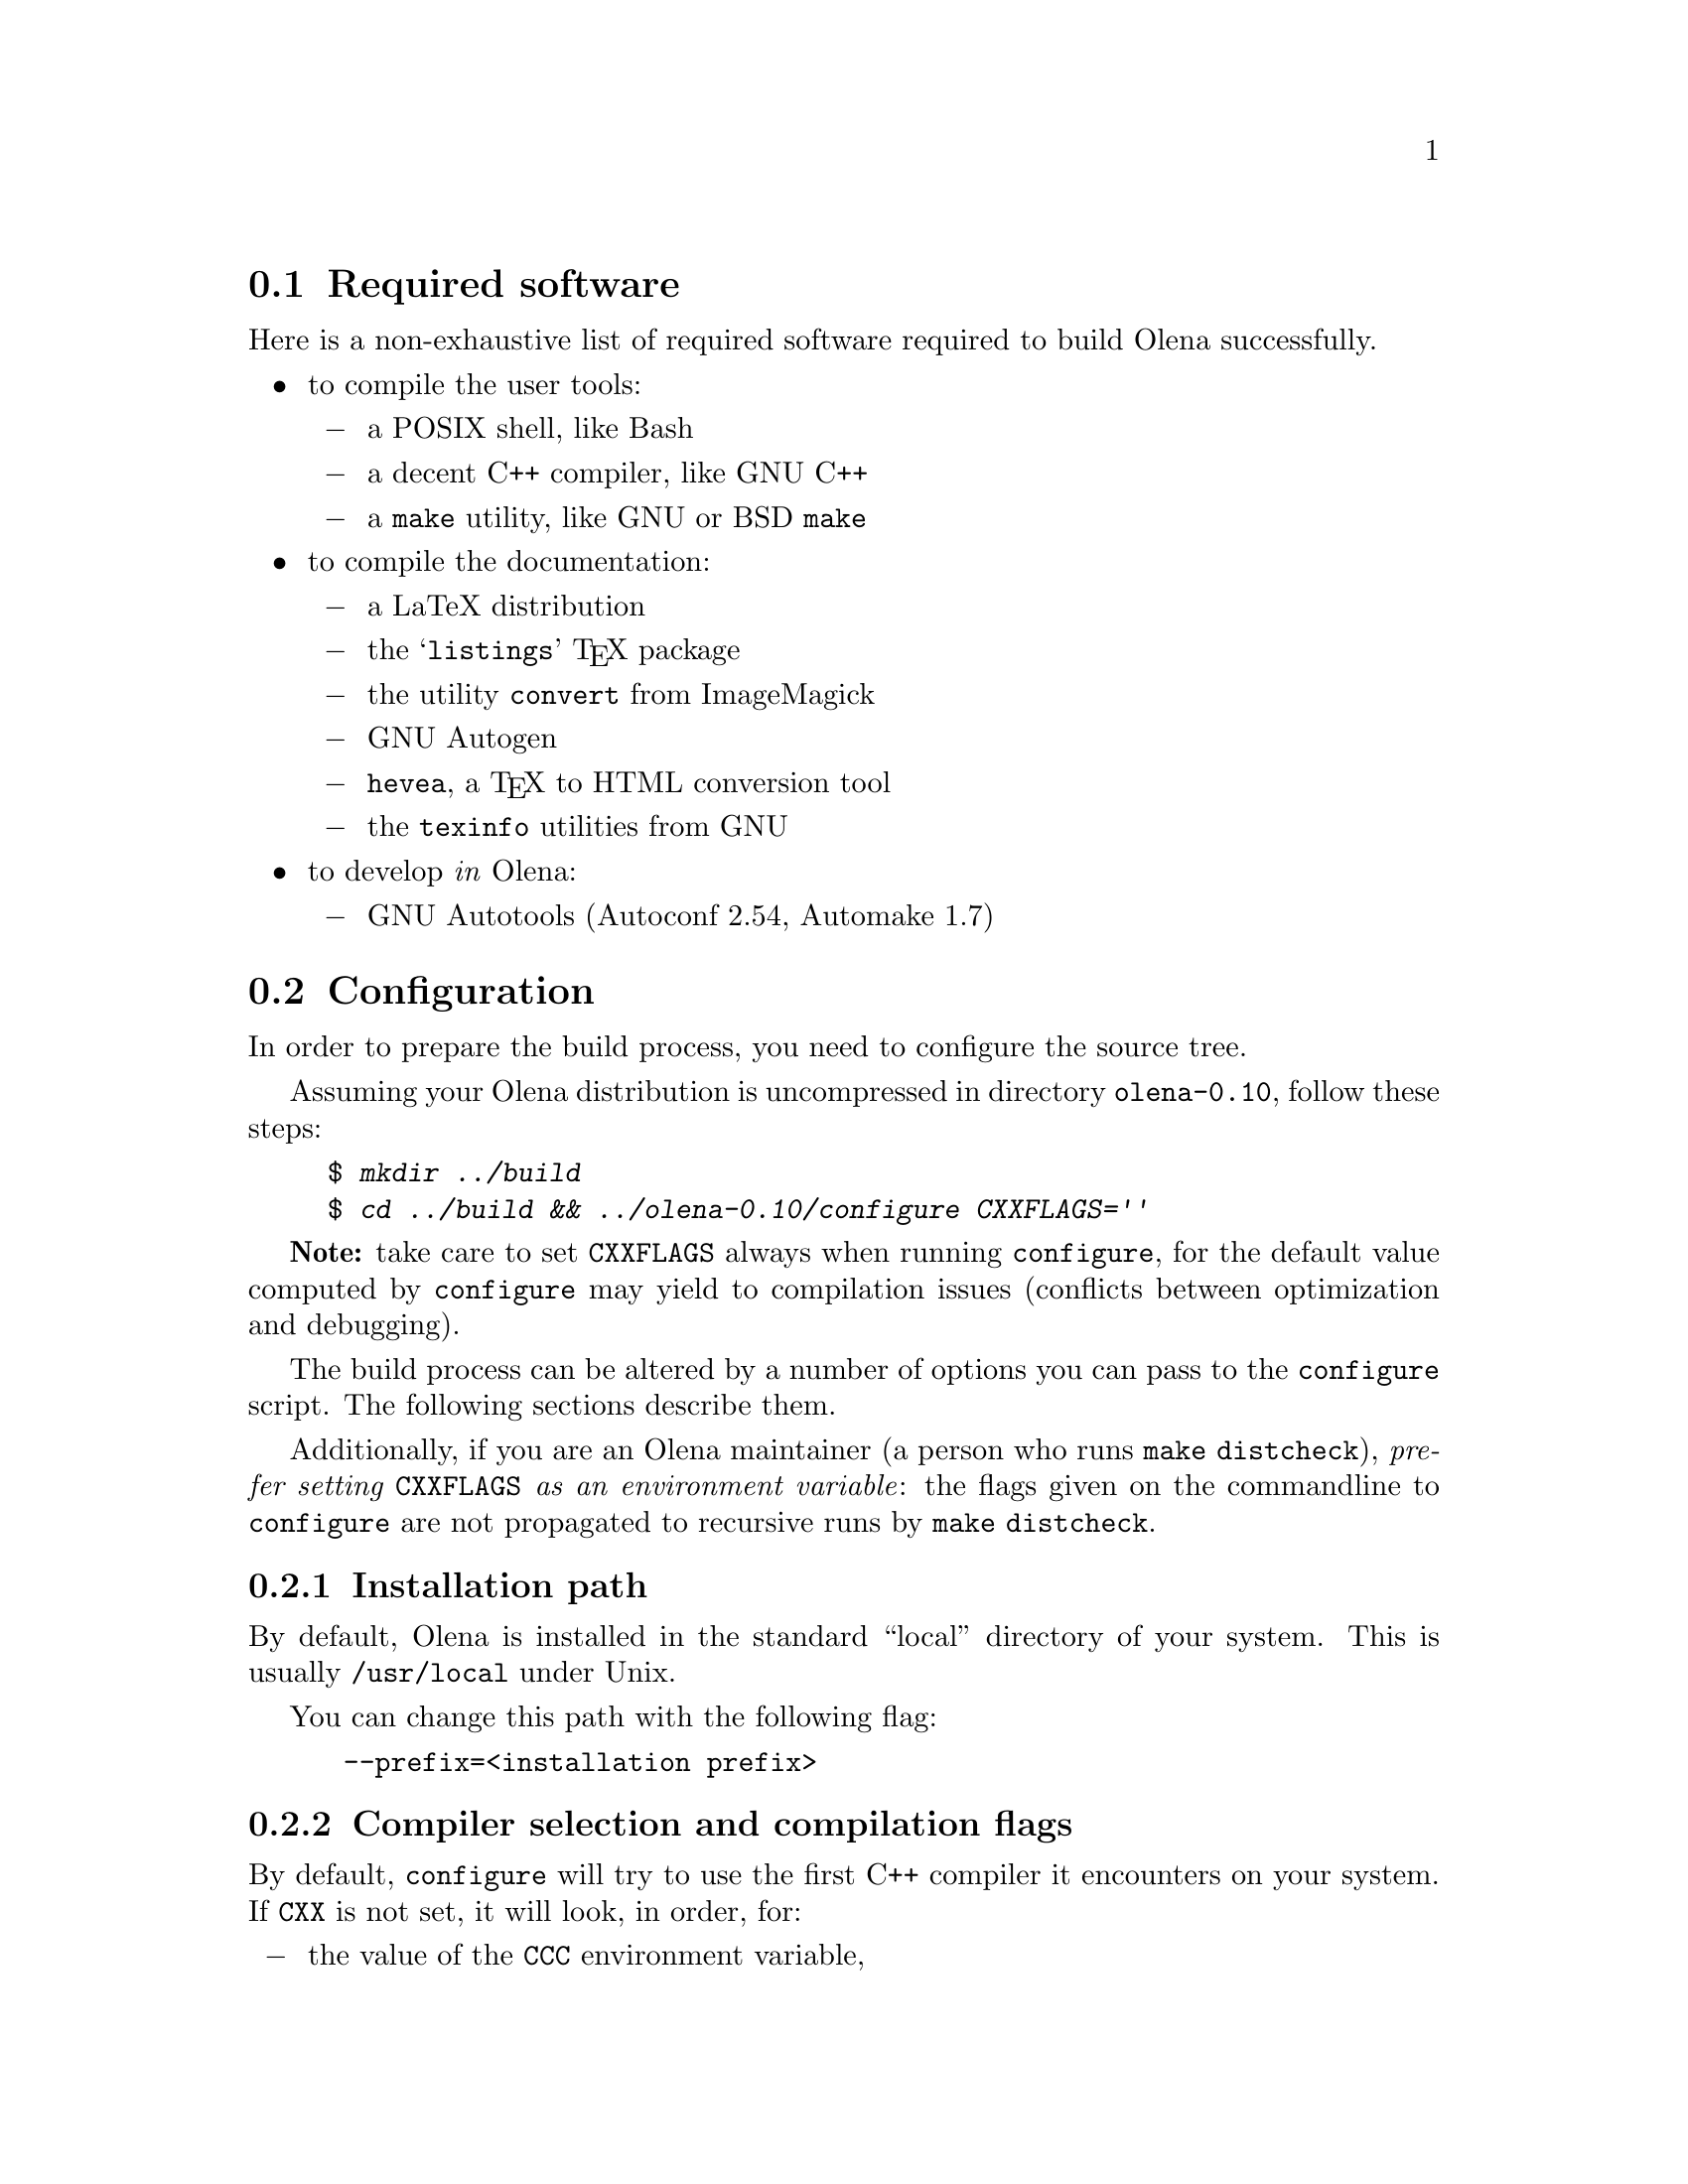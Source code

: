 @ifplaintext
@sp 1

This file contains information about the build process of Olena.
Please read the @file{README} file for general information about Olena.
@end ifplaintext

@node Required software
@section Required software

Here is a non-exhaustive list of required software
required to build Olena successfully.

@itemize @bullet
@item
to compile the user tools:
@itemize @minus
@item
a POSIX shell, like Bash
@item
a decent C++ compiler, like GNU C++
@item
a @command{make} utility, like GNU or BSD @command{make}
@end itemize
@item
to compile the documentation:
@itemize @minus
@item
a LaTeX distribution
@item
the @samp{listings} @TeX{} package
@item
the utility @command{convert} from ImageMagick
@item
GNU Autogen
@item
@command{hevea}, a @TeX{} to HTML conversion tool
@item
the @command{texinfo} utilities from GNU
@end itemize
@item
to develop @emph{in} Olena:
@itemize @minus
@item
GNU Autotools (Autoconf 2.54, Automake 1.7)
@end itemize
@end itemize

@node Configuration
@section Configuration

In order to prepare the build process, you need to configure the
source tree.

Assuming your Olena distribution is uncompressed in directory
@file{olena-0.10}, follow these steps:

@example
$ @kbd{mkdir ../build}
$ @kbd{cd ../build && ../olena-0.10/configure CXXFLAGS=''}
@end example

@strong{Note:} take care to set @env{CXXFLAGS} always when running
@command{configure}, for the default value computed by
@command{configure} may yield to compilation issues (conflicts between
optimization and debugging).

The build process can be altered by a number of options you can pass
to the @command{configure} script. The following sections describe them.

Additionally, if you are an Olena maintainer (a person who runs
@command{make distcheck}), @emph{prefer setting @env{CXXFLAGS} as an
environment variable}: the flags given on the commandline to
@command{configure} are not propagated to recursive runs by
@command{make distcheck}.

@subsection Installation path

By default, Olena is installed in the standard ``local'' directory
of your system. This is usually @file{/usr/local} under Unix.

You can change this path with the following flag:

@example
 --prefix=<installation prefix>
@end example

@subsection Compiler selection and compilation flags

By default, @command{configure} will try to use the first C++ compiler
it encounters on your system. If @env{CXX} is not set, it will look, in order, for:

@itemize @minus
@item the value of the @env{CCC} environment variable,
@item the GNU C++ compiler (@command{g++}),
@item the @command{c++} or @command{gpp} commands on your system,
@item @command{aCC}, the HP-UX standard C++ compiler,
@item the @command{CC}, @command{cxx}, @command{cc++} or @command{cl} commands on your system,
@item KAI's C++ compiler (@command{KCC}),
@item @command{RCC}, @command{xlC_r} or @command{xlC}.
@end itemize

You can override the detection system by passing your favourite compiler
name to @command{configure}, as follows:

@example
$ @kbd{.../configure CXX=<your-favorite-C++-compiler>}
@end example

As an alternative, you can also set the environment variable @samp{CXX}.

@sp 2

For most compilers, @command{configure} will select debugging and
minimal optimization (@option{-g -O2} with g++), which is wrong. You
should override the default C++ flags by giving @command{configure} your
selection of flags:

@example
$ @kbd{.../configure CXXFLAGS="<your-favorite-flags>"}
@end example

This is especially useful to solve a number of problems, described
in the following section.

@node Using CXXFLAGS to solve compilation problems
@section Using @env{CXXFLAGS} to solve compilation problems


@subsection Olena needs C99

While Olena is written in C++, it uses a number of features (math
functions) from ISO C99. However most C++ compilers do not enable these
features by default.  If your compilation fails with (e.g.) undefined
references to @code{roundf}, but you know what flags can activate these
functions, add them to @env{CXXFLAGS}.

In case your system does not provide some math functions necessary
for Olena, you can force the use of a local, overloaded, implementation,
by using macros of the form @option{-DOLN_NEED_xxx}, where @option{xxx}
stands for the name of the missing function, in uppercase.
For example, on Darwin (MacOS X), the flag @option{-DOLN_NEED_SQRTF} is
needed (but @command{configure} should add it anyway).

@subsection  Olena needs deep template recursion

The C++ design patterns used in Olena use deep template nesting and
recursion. However, the C++ standard specifies that C++ compiler need
only handle template recursion upto 19 levels, which is insufficient for
Olena. This is a problem for GCC 2.95 and probably other compilers.

Hopefully, @command{configure} tries to fix this automatically by adding
@option{-ftemplate-depth-NN} when necessary, but other compilers than
GCC may need other flags. If you know these flags, add them to
@env{CXXFLAGS}.

@subsection Debugging flags make Olena slow

Because Olena depends on C++ optimizations to provide the best
performance, and enabling debugging flags often disable optimizations,
you are advised to override the @env{CXXFLAGS_OPTIMIZE} with any options
that gives the best optimization/conformance tradeoff.  However, note
that passing @option{-DNDEBUG} disable many sanity checks, while
providing only a poor performance improvement.

@subsection Speeding up the compilation

When using GCC, by default separate phases of the compilation of each
file are run sequentially (compilation then assembly). Using
@option{-pipe} in @env{CXXFLAGS} allows GCC to fork processes and run
compilation phases in parallel, which brings a compilation speedup on
multiprocessor machines or machines with slow storage access (when using
@option{-pipe}, no intermediary data is saved).

@node Speeding up the configuration process
@section Speeding up the configuration process

@command{configure} can manage a cache of autodetected features and
values. This cache speeds up @command{configure} runs and can be
activated with the @option{-C} option.

@emph{NOTE}: the effects of many of the flags passed to
@command{configure} are stored in the cache. If you decide to re-run
@command{configure} with other flags, delete the @file{config.cache}
file first.

@node Optional Features
@section Optional Features

@subsection Using external libraries

Several parts of Olena can make use of the Zlib compression library (in
Olena I/O) and the FFTW fast Fourier transforms library (in Olena fft
transforms).

By default, @command{configure} will try to autodetect their
presence. However, if your version of any of these libraries is located
in a non-standard path, you should specify it as follows:

@example
 --with-fftw=<path-to-libfftw>
 --with-zlib=<path-to-zlib>
@end example

Additionally, if for a reason or another you need to prevent Olena
from using any of these libraries, you can disable their use
with the following flags:

@example
  --without-fftw
  --without-zlib
@end example

@subsection Elidable components

Several build targets can be disabled, in case you are only interested
in ``parts'' of the full Olena distribution.

The elidable parts are so-called @dfn{components}, and you can
obtain a list of them by running:

@example
$ @kbd{.../configure --help}
@end example

@node Building
@section Building

Once your build directory is @command{configure}d, you can run

@example
$ @kbd{make}
@end example

to recursively build all selected components.

@sp 1

Additionnally, you can build and run the testsuite and demonstration
programs with:

@example
$ @kbd{make check}
@end example

However, this process is very time- and memory- consuming. It takes up
to 25mn and 250-300Mb of virtual memory on a Debian GNU/Linux 2.54GHz
bi-Xeon machine.

@ifplaintext
@sp 2

You can now proceed after reading the @file{INSTALL} file.
@end ifplaintext

@node Compiler notes
@section Compiler notes

Olena has been tested on the following configurations :

@multitable @columnfractions .33 .66
@item @strong{System} @tab @strong{Compiler}
@item Linux @tab g++ 3.0 and 3.2
@item Linux @tab icc (Intel's C++ Compiler) v7
@item MacOS X @tab g++ 3.1
@item NetBSD 1.6 @tab g++ 3.2
@item Cygwin @tab g++ 3.2
@end multitable

Olena used to be compatible with g++ 2.95 for performance
reasons. With g++ 3.2, this constraint is becoming obsolete.
Moreover, it has many annoying issues, here are the two more
important ones:

@itemize @minus
@item
g++ 2.95 rejects valid expressions, often implying ugly workarounds;
@item
under various circumstances, optimizations sometimes generates invalid
code, especially with intensive inlining.
@end itemize

Actually Olena yet compiles with g++ 2.95, but some wrong code might
be generated with data types.

Compilation time may have important differences between compilers, the
following benchmark gives an idea of the time needed to complete a
@command{make check}. The tests have been run on a Bi-Xeon 2.4Ghz machine.

@multitable @columnfractions .5 .5
@item @strong{Compiler} @tab @strong{Time}
@item  g++-2.95 @tab 16m42s
@item  g++-3.0 @tab 23m20s
@item  g++-3.2 @tab 20m03s
@item  icc-7 @tab 12m52s
@end multitable

These tests include compilation and running time, the following ones
just show the runtime benchmarks for the @file{extrkiller} test:

@multitable @columnfractions .25 .5 .25
@item @strong{Compiler} @tab @strong{Options} @tab @strong{Time}
@item g++-2.95 @tab @option{-O3 -finline-limit-1500} @tab 3m14s
@item g++-3.0 @tab @option{-O3 -finline-limit-1500} @tab 2m08s
@item g++-3.2 @tab @option{-O3 -finline-limit-1500} @tab 1m50s
@item icc-7   @tab @option{-O3} @tab 5m41s
@end multitable
